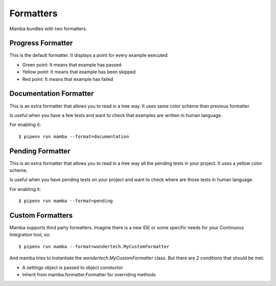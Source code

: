 Formatters
==========

Mamba bundles with two formatters.

Progress Formatter
------------------

This is the default formatter. It displays a point for every example executed:

* Green point: It means that example has passed
* Yellow point: It means that example has been skipped
* Red point: It means that example has failed

Documentation Formatter
-----------------------

This is an extra formatter that allows you to read in a tree way. It uses same color scheme than previous formatter.

Is useful when you have a few tests and want to check that examples are written in human language.

For enabling it:

::

  $ pipenv run mamba --format=documentation

Pending Formatter
-----------------------

This is an extra formatter that allows you to read in a tree way all the pending tests in your project. It uses a yellow color scheme.

Is useful when you have pending tests on your project and want to check where are those tests in human language.

For enabling it:

::

  $ pipenv run mamba --format=pending

Custom Formatters
-----------------

Mamba supports third party formatters. Imagine there is a new IDE or some specific needs for your Continuous Integration tool, so:

::

  $ pipenv run mamba --format=wondertech.MyCustomFormatter


And mamba tries to instantiate the *wondertech.MyCustomFormatter* class.  But there are 2 conditions that should be met:

* A settings object is passed to object constuctor
* Inherit from mamba.formatter.Formatter for overriding methods
